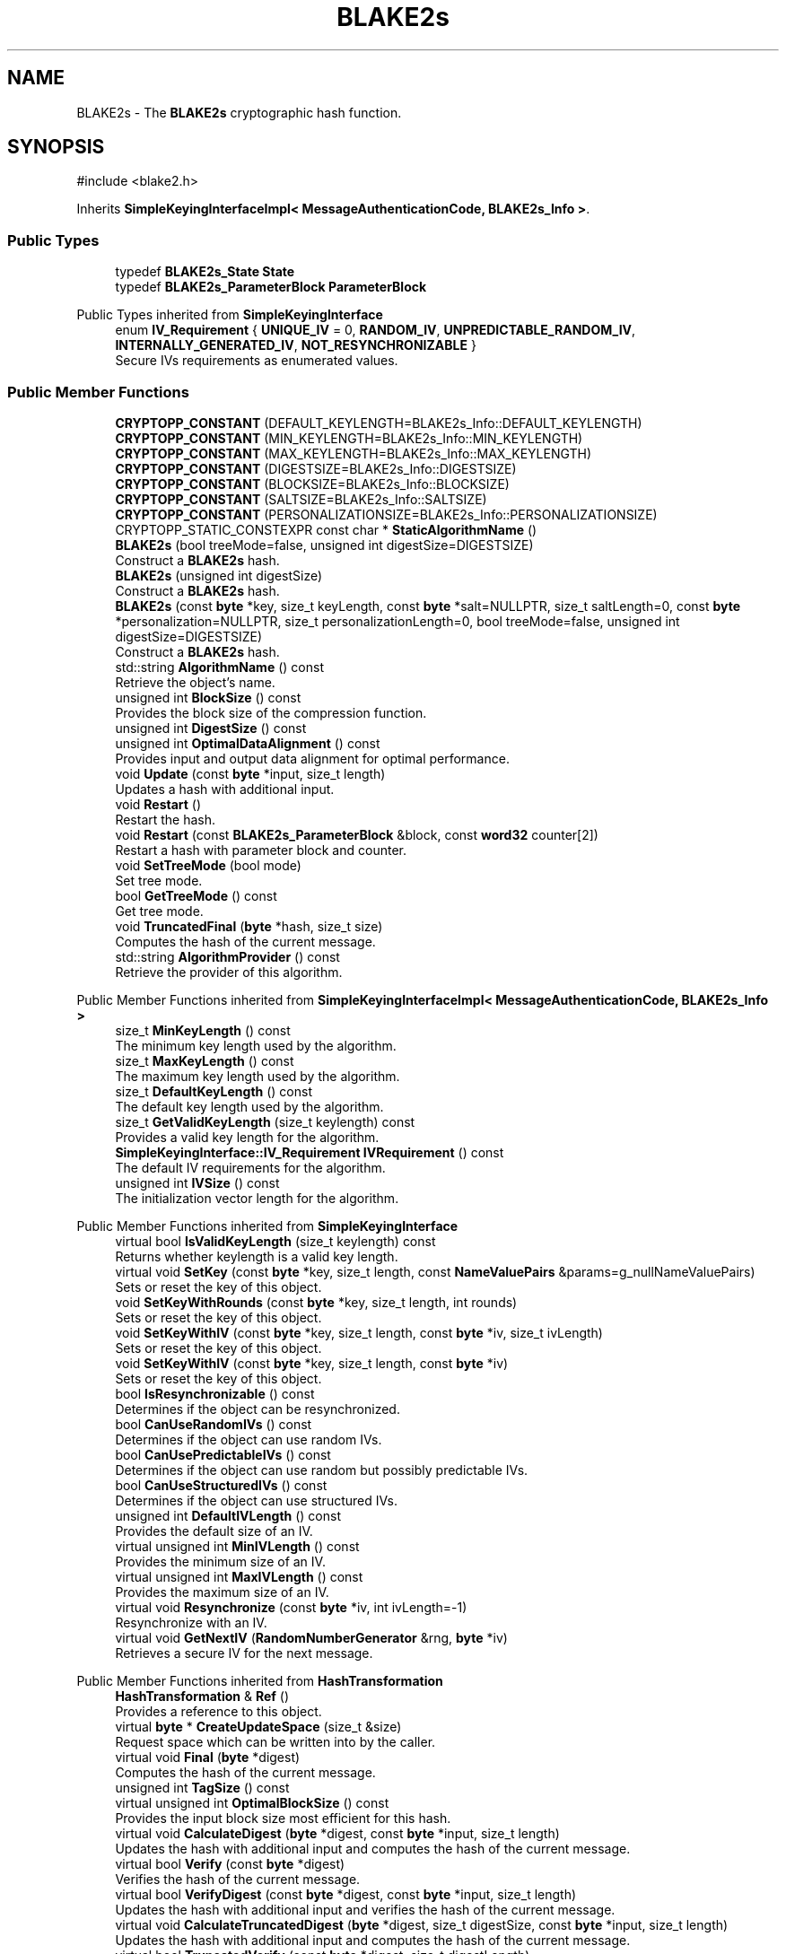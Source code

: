 .TH "BLAKE2s" 3 "My Project" \" -*- nroff -*-
.ad l
.nh
.SH NAME
BLAKE2s \- The \fBBLAKE2s\fP cryptographic hash function\&.  

.SH SYNOPSIS
.br
.PP
.PP
\fR#include <blake2\&.h>\fP
.PP
Inherits \fBSimpleKeyingInterfaceImpl< MessageAuthenticationCode, BLAKE2s_Info >\fP\&.
.SS "Public Types"

.in +1c
.ti -1c
.RI "typedef \fBBLAKE2s_State\fP \fBState\fP"
.br
.ti -1c
.RI "typedef \fBBLAKE2s_ParameterBlock\fP \fBParameterBlock\fP"
.br
.in -1c

Public Types inherited from \fBSimpleKeyingInterface\fP
.in +1c
.ti -1c
.RI "enum \fBIV_Requirement\fP { \fBUNIQUE_IV\fP = 0, \fBRANDOM_IV\fP, \fBUNPREDICTABLE_RANDOM_IV\fP, \fBINTERNALLY_GENERATED_IV\fP, \fBNOT_RESYNCHRONIZABLE\fP }"
.br
.RI "Secure IVs requirements as enumerated values\&. "
.in -1c
.SS "Public Member Functions"

.in +1c
.ti -1c
.RI "\fBCRYPTOPP_CONSTANT\fP (DEFAULT_KEYLENGTH=BLAKE2s_Info::DEFAULT_KEYLENGTH)"
.br
.ti -1c
.RI "\fBCRYPTOPP_CONSTANT\fP (MIN_KEYLENGTH=BLAKE2s_Info::MIN_KEYLENGTH)"
.br
.ti -1c
.RI "\fBCRYPTOPP_CONSTANT\fP (MAX_KEYLENGTH=BLAKE2s_Info::MAX_KEYLENGTH)"
.br
.ti -1c
.RI "\fBCRYPTOPP_CONSTANT\fP (DIGESTSIZE=BLAKE2s_Info::DIGESTSIZE)"
.br
.ti -1c
.RI "\fBCRYPTOPP_CONSTANT\fP (BLOCKSIZE=BLAKE2s_Info::BLOCKSIZE)"
.br
.ti -1c
.RI "\fBCRYPTOPP_CONSTANT\fP (SALTSIZE=BLAKE2s_Info::SALTSIZE)"
.br
.ti -1c
.RI "\fBCRYPTOPP_CONSTANT\fP (PERSONALIZATIONSIZE=BLAKE2s_Info::PERSONALIZATIONSIZE)"
.br
.ti -1c
.RI "CRYPTOPP_STATIC_CONSTEXPR const char * \fBStaticAlgorithmName\fP ()"
.br
.ti -1c
.RI "\fBBLAKE2s\fP (bool treeMode=false, unsigned int digestSize=DIGESTSIZE)"
.br
.RI "Construct a \fBBLAKE2s\fP hash\&. "
.ti -1c
.RI "\fBBLAKE2s\fP (unsigned int digestSize)"
.br
.RI "Construct a \fBBLAKE2s\fP hash\&. "
.ti -1c
.RI "\fBBLAKE2s\fP (const \fBbyte\fP *key, size_t keyLength, const \fBbyte\fP *salt=NULLPTR, size_t saltLength=0, const \fBbyte\fP *personalization=NULLPTR, size_t personalizationLength=0, bool treeMode=false, unsigned int digestSize=DIGESTSIZE)"
.br
.RI "Construct a \fBBLAKE2s\fP hash\&. "
.ti -1c
.RI "std::string \fBAlgorithmName\fP () const"
.br
.RI "Retrieve the object's name\&. "
.ti -1c
.RI "unsigned int \fBBlockSize\fP () const"
.br
.RI "Provides the block size of the compression function\&. "
.ti -1c
.RI "unsigned int \fBDigestSize\fP () const"
.br
.ti -1c
.RI "unsigned int \fBOptimalDataAlignment\fP () const"
.br
.RI "Provides input and output data alignment for optimal performance\&. "
.ti -1c
.RI "void \fBUpdate\fP (const \fBbyte\fP *input, size_t length)"
.br
.RI "Updates a hash with additional input\&. "
.ti -1c
.RI "void \fBRestart\fP ()"
.br
.RI "Restart the hash\&. "
.ti -1c
.RI "void \fBRestart\fP (const \fBBLAKE2s_ParameterBlock\fP &block, const \fBword32\fP counter[2])"
.br
.RI "Restart a hash with parameter block and counter\&. "
.ti -1c
.RI "void \fBSetTreeMode\fP (bool mode)"
.br
.RI "Set tree mode\&. "
.ti -1c
.RI "bool \fBGetTreeMode\fP () const"
.br
.RI "Get tree mode\&. "
.ti -1c
.RI "void \fBTruncatedFinal\fP (\fBbyte\fP *hash, size_t size)"
.br
.RI "Computes the hash of the current message\&. "
.ti -1c
.RI "std::string \fBAlgorithmProvider\fP () const"
.br
.RI "Retrieve the provider of this algorithm\&. "
.in -1c

Public Member Functions inherited from \fBSimpleKeyingInterfaceImpl< MessageAuthenticationCode, BLAKE2s_Info >\fP
.in +1c
.ti -1c
.RI "size_t \fBMinKeyLength\fP () const"
.br
.RI "The minimum key length used by the algorithm\&. "
.ti -1c
.RI "size_t \fBMaxKeyLength\fP () const"
.br
.RI "The maximum key length used by the algorithm\&. "
.ti -1c
.RI "size_t \fBDefaultKeyLength\fP () const"
.br
.RI "The default key length used by the algorithm\&. "
.ti -1c
.RI "size_t \fBGetValidKeyLength\fP (size_t keylength) const"
.br
.RI "Provides a valid key length for the algorithm\&. "
.ti -1c
.RI "\fBSimpleKeyingInterface::IV_Requirement\fP \fBIVRequirement\fP () const"
.br
.RI "The default IV requirements for the algorithm\&. "
.ti -1c
.RI "unsigned int \fBIVSize\fP () const"
.br
.RI "The initialization vector length for the algorithm\&. "
.in -1c

Public Member Functions inherited from \fBSimpleKeyingInterface\fP
.in +1c
.ti -1c
.RI "virtual bool \fBIsValidKeyLength\fP (size_t keylength) const"
.br
.RI "Returns whether keylength is a valid key length\&. "
.ti -1c
.RI "virtual void \fBSetKey\fP (const \fBbyte\fP *key, size_t length, const \fBNameValuePairs\fP &params=g_nullNameValuePairs)"
.br
.RI "Sets or reset the key of this object\&. "
.ti -1c
.RI "void \fBSetKeyWithRounds\fP (const \fBbyte\fP *key, size_t length, int rounds)"
.br
.RI "Sets or reset the key of this object\&. "
.ti -1c
.RI "void \fBSetKeyWithIV\fP (const \fBbyte\fP *key, size_t length, const \fBbyte\fP *iv, size_t ivLength)"
.br
.RI "Sets or reset the key of this object\&. "
.ti -1c
.RI "void \fBSetKeyWithIV\fP (const \fBbyte\fP *key, size_t length, const \fBbyte\fP *iv)"
.br
.RI "Sets or reset the key of this object\&. "
.ti -1c
.RI "bool \fBIsResynchronizable\fP () const"
.br
.RI "Determines if the object can be resynchronized\&. "
.ti -1c
.RI "bool \fBCanUseRandomIVs\fP () const"
.br
.RI "Determines if the object can use random IVs\&. "
.ti -1c
.RI "bool \fBCanUsePredictableIVs\fP () const"
.br
.RI "Determines if the object can use random but possibly predictable IVs\&. "
.ti -1c
.RI "bool \fBCanUseStructuredIVs\fP () const"
.br
.RI "Determines if the object can use structured IVs\&. "
.ti -1c
.RI "unsigned int \fBDefaultIVLength\fP () const"
.br
.RI "Provides the default size of an IV\&. "
.ti -1c
.RI "virtual unsigned int \fBMinIVLength\fP () const"
.br
.RI "Provides the minimum size of an IV\&. "
.ti -1c
.RI "virtual unsigned int \fBMaxIVLength\fP () const"
.br
.RI "Provides the maximum size of an IV\&. "
.ti -1c
.RI "virtual void \fBResynchronize\fP (const \fBbyte\fP *iv, int ivLength=\-1)"
.br
.RI "Resynchronize with an IV\&. "
.ti -1c
.RI "virtual void \fBGetNextIV\fP (\fBRandomNumberGenerator\fP &rng, \fBbyte\fP *iv)"
.br
.RI "Retrieves a secure IV for the next message\&. "
.in -1c

Public Member Functions inherited from \fBHashTransformation\fP
.in +1c
.ti -1c
.RI "\fBHashTransformation\fP & \fBRef\fP ()"
.br
.RI "Provides a reference to this object\&. "
.ti -1c
.RI "virtual \fBbyte\fP * \fBCreateUpdateSpace\fP (size_t &size)"
.br
.RI "Request space which can be written into by the caller\&. "
.ti -1c
.RI "virtual void \fBFinal\fP (\fBbyte\fP *digest)"
.br
.RI "Computes the hash of the current message\&. "
.ti -1c
.RI "unsigned int \fBTagSize\fP () const"
.br
.ti -1c
.RI "virtual unsigned int \fBOptimalBlockSize\fP () const"
.br
.RI "Provides the input block size most efficient for this hash\&. "
.ti -1c
.RI "virtual void \fBCalculateDigest\fP (\fBbyte\fP *digest, const \fBbyte\fP *input, size_t length)"
.br
.RI "Updates the hash with additional input and computes the hash of the current message\&. "
.ti -1c
.RI "virtual bool \fBVerify\fP (const \fBbyte\fP *digest)"
.br
.RI "Verifies the hash of the current message\&. "
.ti -1c
.RI "virtual bool \fBVerifyDigest\fP (const \fBbyte\fP *digest, const \fBbyte\fP *input, size_t length)"
.br
.RI "Updates the hash with additional input and verifies the hash of the current message\&. "
.ti -1c
.RI "virtual void \fBCalculateTruncatedDigest\fP (\fBbyte\fP *digest, size_t digestSize, const \fBbyte\fP *input, size_t length)"
.br
.RI "Updates the hash with additional input and computes the hash of the current message\&. "
.ti -1c
.RI "virtual bool \fBTruncatedVerify\fP (const \fBbyte\fP *digest, size_t digestLength)"
.br
.RI "Verifies the hash of the current message\&. "
.ti -1c
.RI "virtual bool \fBVerifyTruncatedDigest\fP (const \fBbyte\fP *digest, size_t digestLength, const \fBbyte\fP *input, size_t length)"
.br
.RI "Updates the hash with additional input and verifies the hash of the current message\&. "
.in -1c

Public Member Functions inherited from \fBAlgorithm\fP
.in +1c
.ti -1c
.RI "\fBAlgorithm\fP (bool checkSelfTestStatus=true)"
.br
.RI "Interface for all crypto algorithms\&. "
.in -1c

Public Member Functions inherited from \fBClonable\fP
.in +1c
.ti -1c
.RI "virtual \fBClonable\fP * \fBClone\fP () const"
.br
.RI "Copies this object\&. "
.in -1c
.SS "Protected Member Functions"

.in +1c
.ti -1c
.RI "void \fBCompress\fP (const \fBbyte\fP *input)"
.br
.ti -1c
.RI "void \fBIncrementCounter\fP (size_t count=BLOCKSIZE)"
.br
.ti -1c
.RI "void \fBUncheckedSetKey\fP (const \fBbyte\fP *key, unsigned int length, const CryptoPP::NameValuePairs &params)"
.br
.in -1c

Protected Member Functions inherited from \fBMessageAuthenticationCode\fP
.in +1c
.ti -1c
.RI "const \fBAlgorithm\fP & \fBGetAlgorithm\fP () const"
.br
.RI "Returns the base class \fBAlgorithm\fP\&. "
.in -1c

Protected Member Functions inherited from \fBSimpleKeyingInterface\fP
.in +1c
.ti -1c
.RI "virtual void \fBUncheckedSetKey\fP (const \fBbyte\fP *key, unsigned int length, const \fBNameValuePairs\fP &params)=0"
.br
.RI "Sets the key for this object without performing parameter validation\&. "
.ti -1c
.RI "void \fBThrowIfInvalidKeyLength\fP (size_t length)"
.br
.RI "Validates the key length\&. "
.ti -1c
.RI "void \fBThrowIfResynchronizable\fP ()"
.br
.RI "Validates the object\&. "
.ti -1c
.RI "void \fBThrowIfInvalidIV\fP (const \fBbyte\fP *iv)"
.br
.RI "Validates the IV\&. "
.ti -1c
.RI "size_t \fBThrowIfInvalidIVLength\fP (int length)"
.br
.RI "Validates the IV length\&. "
.ti -1c
.RI "const \fBbyte\fP * \fBGetIVAndThrowIfInvalid\fP (const \fBNameValuePairs\fP &params, size_t &size)"
.br
.RI "Retrieves and validates the IV\&. "
.ti -1c
.RI "void \fBAssertValidKeyLength\fP (size_t length) const"
.br
.RI "Validates the key length\&. "
.in -1c

Protected Member Functions inherited from \fBHashTransformation\fP
.in +1c
.ti -1c
.RI "void \fBThrowIfInvalidTruncatedSize\fP (size_t size) const"
.br
.RI "Validates a truncated digest size\&. "
.in -1c
.SH "Detailed Description"
.PP 
The \fBBLAKE2s\fP cryptographic hash function\&. 

\fBBLAKE2s\fP can function as both a hash and keyed hash\&. If you want only the hash, then use the \fBBLAKE2s\fP constructor that accepts no parameters or digest size\&. If you want a keyed hash, then use the constructor that accpts the key as a parameter\&. Once a key and digest size are selected, its effectively immutable\&. The \fBRestart()\fP method that accepts a ParameterBlock does not allow you to change it\&. 
.PP
\fBSee also\fP
.RS 4
Aumasson, Neves, Wilcox-O'Hearn and Winnerlein's \fRBLAKE2: simpler, smaller, fast as MD5\fP (2013\&.01\&.29)\&. 
.RE
.PP
\fBSince\fP
.RS 4
C++ since Crypto++ 5\&.6\&.4, SSE since Crypto++ 5\&.6\&.4, NEON since Crypto++ 6\&.0, Power8 since Crypto++ 8\&.0 
.RE
.PP

.SH "Constructor & Destructor Documentation"
.PP 
.SS "BLAKE2s::BLAKE2s (bool treeMode = \fRfalse\fP, unsigned int digestSize = \fRDIGESTSIZE\fP)"

.PP
Construct a \fBBLAKE2s\fP hash\&. 
.PP
\fBParameters\fP
.RS 4
\fIdigestSize\fP the digest size, in bytes 
.br
\fItreeMode\fP flag indicating tree mode 
.RE
.PP
\fBSince\fP
.RS 4
Crypto++ 5\&.6\&.4 
.RE
.PP

.SS "BLAKE2s::BLAKE2s (unsigned int digestSize)"

.PP
Construct a \fBBLAKE2s\fP hash\&. 
.PP
\fBParameters\fP
.RS 4
\fIdigestSize\fP the digest size, in bytes
.RE
.PP
treeMode flag is set to false 
.PP
\fBSince\fP
.RS 4
Crypto++ 8\&.2 
.RE
.PP

.SS "BLAKE2s::BLAKE2s (const \fBbyte\fP * key, size_t keyLength, const \fBbyte\fP * salt = \fRNULLPTR\fP, size_t saltLength = \fR0\fP, const \fBbyte\fP * personalization = \fRNULLPTR\fP, size_t personalizationLength = \fR0\fP, bool treeMode = \fRfalse\fP, unsigned int digestSize = \fRDIGESTSIZE\fP)"

.PP
Construct a \fBBLAKE2s\fP hash\&. 
.PP
\fBParameters\fP
.RS 4
\fIkey\fP a byte array used to key the cipher 
.br
\fIkeyLength\fP the size of the byte array 
.br
\fIsalt\fP a byte array used as salt 
.br
\fIsaltLength\fP the size of the byte array 
.br
\fIpersonalization\fP a byte array used as personalization string 
.br
\fIpersonalizationLength\fP the size of the byte array 
.br
\fItreeMode\fP flag indicating tree mode 
.br
\fIdigestSize\fP the digest size, in bytes 
.RE
.PP
\fBSince\fP
.RS 4
Crypto++ 5\&.6\&.4 
.RE
.PP

.SH "Member Function Documentation"
.PP 
.SS "std::string BLAKE2s::AlgorithmName () const\fR [inline]\fP, \fR [virtual]\fP"

.PP
Retrieve the object's name\&. 
.PP
\fBReturns\fP
.RS 4
the object's algorithm name following RFC 7693
.RE
.PP
Object algorithm name follows the naming described in \fRRFC 7693, The BLAKE2 Cryptographic Hash and Message Authentication Code (MAC)\fP\&. For example, "BLAKE2b-512" and "BLAKE2s-256"\&. 
.PP
Reimplemented from \fBAlgorithm\fP\&.
.SS "std::string BLAKE2s::AlgorithmProvider () const\fR [virtual]\fP"

.PP
Retrieve the provider of this algorithm\&. 
.PP
\fBReturns\fP
.RS 4
the algorithm provider
.RE
.PP
The algorithm provider can be a name like "C++", "SSE", "NEON", "AESNI", "ARMv8" and "Power8"\&. C++ is standard C++ code\&. Other labels, like SSE, usually indicate a specialized implementation using instructions from a higher instruction set architecture (ISA)\&. Future labels may include external hardware like a hardware security module (HSM)\&.

.PP
Generally speaking Wei Dai's original IA-32 ASM code falls under "SSE2"\&. Labels like "SSSE3" and "SSE4\&.1" follow after Wei's code and use intrinsics instead of ASM\&.

.PP
Algorithms which combine different instructions or ISAs provide the dominant one\&. For example on x86 \fRAES/GCM\fP returns "AESNI" rather than "CLMUL" or "AES+SSE4\&.1" or "AES+CLMUL" or "AES+SSE4\&.1+CLMUL"\&. 
.PP
\fBNote\fP
.RS 4
Provider is not universally implemented yet\&. 
.RE
.PP
\fBSince\fP
.RS 4
Crypto++ 8\&.0 
.RE
.PP

.PP
Reimplemented from \fBAlgorithm\fP\&.
.SS "unsigned int BLAKE2s::BlockSize () const\fR [inline]\fP, \fR [virtual]\fP"

.PP
Provides the block size of the compression function\&. 
.PP
\fBReturns\fP
.RS 4
block size of the compression function, in bytes
.RE
.PP
\fBBlockSize()\fP will return 0 if the hash is not block based or does not have an equivalent block size\&. For example, \fBKeccak\fP and SHA-3 do not have a block size, but they do have an equivalent block size called rate expressed as \fRr\fP\&. 
.PP
Reimplemented from \fBHashTransformation\fP\&.
.SS "unsigned int BLAKE2s::DigestSize () const\fR [inline]\fP, \fR [virtual]\fP"
Provides the digest size of the hash 
.PP
\fBReturns\fP
.RS 4
the digest size of the hash\&. 
.RE
.PP

.PP
Implements \fBHashTransformation\fP\&.
.SS "bool BLAKE2s::GetTreeMode () const\fR [inline]\fP"

.PP
Get tree mode\&. 
.PP
\fBReturns\fP
.RS 4
the current tree mode
.RE
.PP
Tree mode is persisted across calls to \fBRestart()\fP\&. 
.SS "unsigned int BLAKE2s::OptimalDataAlignment () const\fR [virtual]\fP"

.PP
Provides input and output data alignment for optimal performance\&. 
.PP
\fBReturns\fP
.RS 4
the input data alignment that provides optimal performance 
.RE
.PP
\fBSee also\fP
.RS 4
GetAlignment() and \fBOptimalBlockSize()\fP 
.RE
.PP

.PP
Reimplemented from \fBHashTransformation\fP\&.
.SS "void BLAKE2s::Restart ()\fR [virtual]\fP"

.PP
Restart the hash\&. Discards the current state, and restart for a new message 
.PP
Reimplemented from \fBHashTransformation\fP\&.
.SS "void BLAKE2s::Restart (const \fBBLAKE2s_ParameterBlock\fP & block, const \fBword32\fP counter[2])"

.PP
Restart a hash with parameter block and counter\&. 
.PP
\fBParameters\fP
.RS 4
\fIblock\fP parameter block 
.br
\fIcounter\fP counter array
.RE
.PP
Parameter block is persisted across calls to \fBRestart()\fP\&. 
.SS "void BLAKE2s::SetTreeMode (bool mode)\fR [inline]\fP"

.PP
Set tree mode\&. 
.PP
\fBParameters\fP
.RS 4
\fImode\fP the new tree mode
.RE
.PP
BLAKE2 has two finalization flags, called State::f[0] and State::f[1]\&. If \fRtreeMode=false\fP (default), then State::f[1] is never set\&. If \fRtreeMode=true\fP, then State::f[1] is set when State::f[0] is set\&. Tree mode is persisted across calls to \fBRestart()\fP\&. 
.SS "void BLAKE2s::TruncatedFinal (\fBbyte\fP * digest, size_t digestSize)\fR [virtual]\fP"

.PP
Computes the hash of the current message\&. 
.PP
\fBParameters\fP
.RS 4
\fIdigest\fP a pointer to the buffer to receive the hash 
.br
\fIdigestSize\fP the size of the truncated digest, in bytes
.RE
.PP
\fBTruncatedFinal()\fP calls \fBFinal()\fP and then copies digestSize bytes to digest\&. The hash is restarted the hash for the next message\&. 
.PP
\fBPrecondition\fP
.RS 4
\fRCOUNTOF(digest) <= \fBDigestSize()\fP\fP or \fRCOUNTOF(digest) <= HASH::DIGESTSIZE\fP ensures the output byte buffer is a valid size\&. 
.RE
.PP

.PP
Implements \fBHashTransformation\fP\&.
.SS "void BLAKE2s::Update (const \fBbyte\fP * input, size_t length)\fR [virtual]\fP"

.PP
Updates a hash with additional input\&. 
.PP
\fBParameters\fP
.RS 4
\fIinput\fP the additional input as a buffer 
.br
\fIlength\fP the size of the buffer, in bytes 
.RE
.PP

.PP
Implements \fBHashTransformation\fP\&.

.SH "Author"
.PP 
Generated automatically by Doxygen for My Project from the source code\&.
